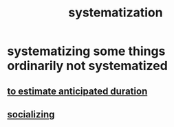 :PROPERTIES:
:ID:       9619c955-6dbe-4001-ba8f-00421984aca3
:END:
#+title: systematization
* systematizing some things ordinarily not systematized
** [[id:ecfeee79-13d4-42f5-adf7-b3444c755c91][to estimate anticipated duration]]
** [[id:73e229ee-a416-41db-a23a-4d960b2e559f][socializing]]
